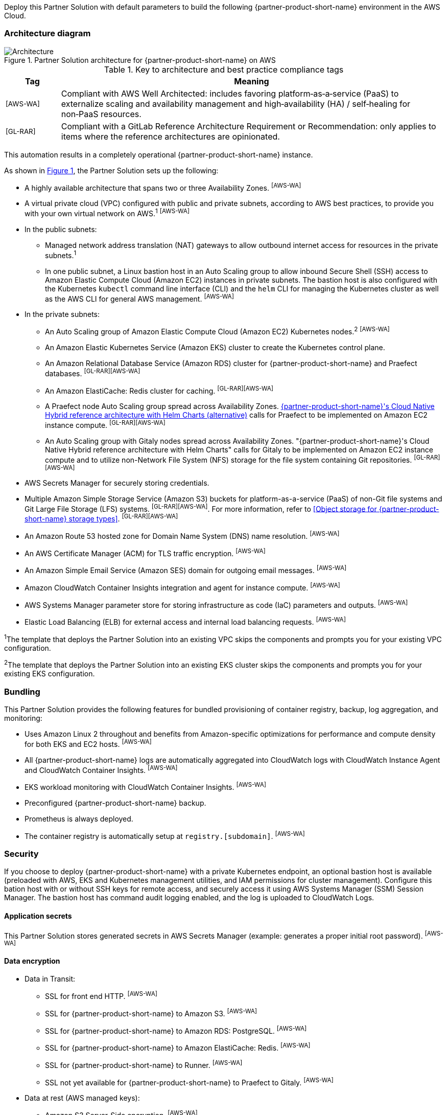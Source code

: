 :xrefstyle: short

Deploy this Partner Solution with default parameters to build the following {partner-product-short-name} environment in the AWS Cloud.

// Replace this example diagram with your own. Follow our wiki guidelines: https://w.amazon.com/bin/view/AWS_Quick_Starts/Process_for_PSAs/#HPrepareyourarchitecturediagram. Upload your source PowerPoint file to the GitHub {deployment name}/docs/images/ directory in its repository.

=== Architecture diagram

:xrefstyle: short
[#architecture1]
.Partner Solution architecture for {partner-product-short-name} on AWS
image::../docs/deployment_guide/images/architecture_diagram.png[Architecture]

.Key to architecture and best practice compliance tags
[cols="^1,7"]
|===
|Tag|Meaning

|^[AWS-WA]^|Compliant with AWS Well Architected: includes favoring platform&#8209;as&#8209;a&#8209;service (PaaS) to externalize scaling and availability management and high&#8209;availability (HA) / self&#8209;healing for non&#8209;PaaS resources.
|^[GL-RAR]^|Compliant with a GitLab Reference Architecture Requirement or Recommendation: only applies to items where the reference architectures are opinionated.
|===

This automation results in a completely operational {partner-product-short-name} instance.

As shown in <<architecture1>>, the Partner Solution sets up the following:

* A highly available architecture that spans two or three Availability Zones. ^[AWS-WA]^
* A virtual private cloud (VPC) configured with public and private subnets, according to AWS best practices, to provide you with your own virtual network on AWS.^1^ ^[AWS-WA]^
* In the public subnets:
** Managed network address translation (NAT) gateways to allow outbound internet access for resources in the private subnets.^1^
** In one public subnet, a Linux bastion host in an Auto Scaling group to allow inbound Secure Shell (SSH) access to Amazon Elastic Compute Cloud (Amazon EC2) instances in private subnets. The bastion host is also configured with the Kubernetes `kubectl` command line interface (CLI) and the `helm` CLI for managing the Kubernetes cluster as well as the AWS CLI for general AWS management. ^[AWS-WA]^
* In the private subnets:
** An Auto Scaling group of Amazon Elastic Compute Cloud (Amazon EC2) Kubernetes nodes.^2^ ^[AWS-WA]^
** An Amazon Elastic Kubernetes Service (Amazon EKS) cluster to create the Kubernetes control plane.
** An Amazon Relational Database Service (Amazon RDS) cluster for {partner-product-short-name} and Praefect databases. ^[GL-RAR][AWS-WA]^
** An Amazon ElastiCache: Redis cluster for caching. ^[GL-RAR][AWS-WA]^
** A Praefect node Auto Scaling group spread across Availability Zones. https://docs.gitlab.com/ee/administration/reference_architectures/10k_users.html#cloud-native-hybrid-reference-architecture-with-helm-charts-alternative[{partner-product-short-name}'s Cloud Native Hybrid reference architecture with Helm Charts (alternative)^] calls for Praefect to be implemented on Amazon EC2 instance compute. ^[GL-RAR][AWS-WA]^
** An Auto Scaling group with Gitaly nodes spread across Availability Zones. "{partner-product-short-name}'s Cloud Native Hybrid reference architecture with Helm Charts" calls for Gitaly to be implemented on Amazon EC2 instance compute and to utilize non-Network File System (NFS) storage for the file system containing Git repositories. ^[GL-RAR][AWS-WA]^
* AWS Secrets Manager for securely storing credentials.
* Multiple Amazon Simple Storage Service (Amazon S3) buckets for platform-as-a-service (PaaS) of non-Git file systems and Git Large File Storage (LFS) systems. ^[GL-RAR][AWS-WA]^. For more information, refer to <<Object storage for {partner-product-short-name} storage types>>. ^[GL-RAR][AWS-WA]^
* An Amazon Route 53 hosted zone for Domain Name System (DNS) name resolution. ^[AWS-WA]^
* An AWS Certificate Manager (ACM) for TLS traffic encryption. ^[AWS-WA]^
* An Amazon Simple Email Service (Amazon SES) domain for outgoing email messages. ^[AWS-WA]^
* Amazon CloudWatch Container Insights integration and agent for instance compute. ^[AWS-WA]^
* AWS Systems Manager parameter store for storing infrastructure as code (IaC) parameters and outputs. ^[AWS-WA]^
* Elastic Load Balancing (ELB) for external access and internal load balancing requests. ^[AWS-WA]^

[.small]#^1^The template that deploys the Partner Solution into an existing VPC skips the components and prompts you for your existing VPC configuration.#

[.small]#^2^The template that deploys the Partner Solution into an existing EKS cluster skips the components and prompts you for your existing EKS configuration.#

=== Bundling

This Partner Solution provides the following features for bundled provisioning of container registry, backup, log aggregation, and monitoring:

- Uses Amazon Linux 2 throughout and benefits from Amazon-specific optimizations for performance and compute density for both EKS and EC2 hosts. ^[AWS-WA]^
- All {partner-product-short-name} logs are automatically aggregated into CloudWatch logs with CloudWatch Instance Agent and CloudWatch Container Insights. ^[AWS-WA]^
- EKS workload monitoring with CloudWatch Container Insights. ^[AWS-WA]^
- Preconfigured {partner-product-short-name} backup.
- Prometheus is always deployed.
- The container registry is automatically setup at `registry.[subdomain]`. ^[AWS-WA]^

=== Security

If you choose to deploy {partner-product-short-name} with a private Kubernetes endpoint, an optional bastion host is available (preloaded with AWS, EKS and Kubernetes management utilities, and IAM permissions for cluster management). Configure this bation host with or without SSH keys for remote access, and securely access it using AWS Systems Manager (SSM) Session Manager. The bastion host has command audit logging enabled, and the log is uploaded to CloudWatch Logs.

==== Application secrets

This Partner Solution stores generated secrets in AWS Secrets Manager (example: generates a proper initial root password). ^[AWS-WA]^

==== Data encryption

* Data in Transit:
** SSL for front end HTTP. ^[AWS-WA]^
** SSL for {partner-product-short-name} to Amazon S3. ^[AWS-WA]^
** SSL for {partner-product-short-name} to Amazon RDS: PostgreSQL. ^[AWS-WA]^
** SSL for {partner-product-short-name} to Amazon ElastiCache: Redis. ^[AWS-WA]^
** SSL for {partner-product-short-name} to Runner. ^[AWS-WA]^
** SSL not yet available for {partner-product-short-name} to Praefect to Gitaly. ^[AWS-WA]^
* Data at rest (AWS managed keys):
** Amazon S3 Server&#8209;Side encryption. ^[AWS-WA]^
** Amazon RDS: PostgreSQL encryption. ^[AWS-WA]^
** Amazon ElastiCache: Redis encryption. ^[AWS-WA]^
** Amazon Elastic Block Store (Amazon EBS) encryption. ^[AWS-WA]^

=== Database

The {partner-product-short-name} Partner Solution deploys a highly available (HA) PostgreSQL database cluster using the https://aws.amazon.com/quickstart/architecture/aurora-postgresql/[Modular Architecture for Amazon Aurora PostgreSQL Partner Solution^].

Consider adjusting database instance size using the `DBInstanceClass` parameter, depending on the projected size of your {partner-product-short-name} deployment.

These two databases are deployed to the same cluster:

* {partner-product-short-name} database.
* Praefect tracking database: requires a separate tracking database as described in https://docs.gitlab.com/ee/administration/gitaly/praefect.html[Configure Gitaly Cluster^]. 

For more information, refer to https://docs.gitlab.com/charts/advanced/external-db/[Configure the {partner-product-short-name} chart with an external database^].

=== Storage

This Partner Solution creates Amazon S3 buckets for the use cases below. Apply S3 policies to these buckets to manage retention, storage tier, and replication.

* Artifacts
* https://git-lfs.github.com/[Git Large File Storage (git-lfs)^]
* Uploads
* Packages
* Terraform
* Pseudonymizer
* Registry
* Backup
* Backup temp

By default, the contents of each bucket are encrypted with Amazon S3 server&#8209;side encryption (SSE-S3). The name of each bucket is auto&#8209;generated and exported as SSM parameters (see the <<Exports>> section).

For more information, refer to https://docs.gitlab.com/charts/advanced/external-object-storage/[Configure the {partner-product-short-name} chart with an external object storage^].

==== Git repository storage

The {partner-product-short-name} Partner Solution uses Amazon EBS volumes on Gitaly cluster instances. ^[GL-RAR]^

=== Backups

Backups include {partner-product-short-name} database snapshots and the contents of {partner-product-short-name} projects, such as Git repositories and wiki pages. For the following reasons, backups do not include the contents of Amazon S3 buckets (see object storage for a list of buckets):

* Contents of these buckets may be very large (pipeline artifacts or Docker images) and that may affect stability and performance of the backup jobs.
* Amazon S3 is a https://aws.amazon.com/s3/faqs/#Durability_.26_Data_Protection[durable storage^] option.
* Amazon S3 storage policies also enable out-of-Region replication and management of storage class migration to control costs for older data.

==== Schedule backups

A cron expression controls the backup schedule and the default value is `pass:[0 1 * * * *]` (daily at 1:00 AM). Set a different schedule using the `BackupSchedule` parameter.

==== Backup and restore resources

NOTE: The disk volume required for backups is 2x larger than the backup tarball, so ensure you download all resources first and package to a tarball file (stored locally). Consider the size of your {partner-product-short-name} database and projects (mainly Git repositories) to set the size of the underlying EBS volumes appropriately, using `BackupVolumeSize` parameter.

In testing, the average size of backups for the default configuration were 20 GB, and it took 30 minutes to create and upload to the Amazon S3 bucket.

For large {partner-product-short-name} deployments, use `BackupCpu` and `BackupMemory` parameters to adjust the CPU and memory requirements for backup and restore pods.

For more information, refer to https://docs.gitlab.com/charts/backup-restore/[Backup and restore a {partner-product-short-name} instance^].

=== Telemetry and monitoring

This Partner Solution provides the following consoles for metrics and logs.

==== Amazon CloudWatch Container Insights

To collect, aggregate, and summarize metrics & logs, set the `ConfigureContainerInsights` parameter to `Yes` to integrate this Partner Solution to the Amazon EKS cluster with https://docs.aws.amazon.com/AmazonCloudWatch/latest/monitoring/ContainerInsights.html[Amazon CloudWatch Container Insights^].

Access these logs and metrics from the Amazon CloudWatch console, as shown in <<cloudwatch-container-insights>>:

:xrefstyle: short
[#cloudwatch-container-insights]
.Amazon CloudWatch container insights
image::../docs/deployment_guide/images/cloudwatch-container-insights.png[Amazon CloudWatch Container Insights]

==== Prometheus metrics

{partner-product-short-name} exposes Prometheus metrics under `/-/metrics` of the {partner-product-short-name} Ingress, as shown in <<grafana>>. You can also set the `ConfigureGrafana` parameter to `Yes` to enable a Grafana integration.

:xrefstyle: short
[#grafana]
.Grafana
image::../docs/deployment_guide/images/grafana.png[Grafana]

For more information, refer to https://docs.gitlab.com/charts/charts/globals.html#configure-grafana-integration[Configure Grafana integration^].

==== Amazon EKS console

Use the Amazon EKS Console to see the status of your Kubernetes clusters, applications, and associated cloud resources in one place, as shown in <<aws-eks-console>>.

For information, refer to https://docs.aws.amazon.com/eks/latest/userguide/view-workloads.html[View Kubernetes resources^].

:xrefstyle: short
[#aws-eks-console]
.AWS EKS Console
image::../docs/deployment_guide/images/aws-eks-console.png[AWS EKS Console]

=== Exports

After you successfully deploy {partner-product-short-name}, the following AWS Systems Manager (SSM) Parameter Store parameters and AWS Secrets Manager secrets are exposed:

[#ssm1]
.AWS Systems Manager (SSM) Parameter Store parameters
[cols="3,1,2"]
|===
|Name | Type | Description

|/quickstart/gitlab/`{env-name}`/infra/domain-name
|SSM
|{partner-product-short-name} domain name

|/quickstart/gitlab/`{env-name}`/infra/hosted-zone-id
|SSM
|{partner-product-short-name} Route53 hosted zone ID

|/quickstart/gitlab/`{env-name}`/infra/hosted-zone-name
|SSM
|{partner-product-short-name} Route53 hosted zone name

|/quickstart/gitlab/`{env-name}`/cluster/name
|SSM
|EKS cluster name

|/quickstart/gitlab/`{env-name}`/storage/buckets/artifacts
|SSM
|S3 Artifacts bucket name

|/quickstart/gitlab/`{env-name}`/storage/buckets/backup
|SSM
|S3 Backup bucket name

|/quickstart/gitlab/`{env-name}`/storage/buckets/backup-tmp
|SSM
|S3 Backup Temp bucket name

|/quickstart/gitlab/`{env-name}`/storage/buckets/lfs
|SSM
|S3 LFS bucket name

|/quickstart/gitlab/`{env-name}`/storage/buckets/packages
|SSM
|S3 Packages bucket name

|/quickstart/gitlab/`{env-name}`/storage/buckets/pseudonymizer
|SSM
|S3 Pseudonymizer bucket name

|/quickstart/gitlab/`{env-name}`/storage/buckets/registry
|SSM
|S3 Registry bucket name

|/quickstart/gitlab/`{env-name}`/storage/buckets/terraform
|SSM
|S3 Terraform bucket name

|/quickstart/gitlab/`{env-name}`/storage/buckets/uploads
|SSM
|S3 Uploads bucket name

|===

[#secrets1]
.AWS Secrets Manager secrets
[cols="3,1,2"]
|===
|Name | Type | Description

|/quickstart/gitlab/`{env-name}`/infra/smtp-credentials
|Secret
|SMTP server credentials

|/quickstart/gitlab/`{env-name}`/storage/credentials
|Secret
|S3 object storage access credentials

|/quickstart/gitlab/`{env-name}`/secrets/rails
|Secret
|{partner-product-short-name} Rails secret

|/quickstart/gitlab/`{env-name}`/secrets/initial-root-password
|Secret
|{partner-product-short-name} initial root password

|===
